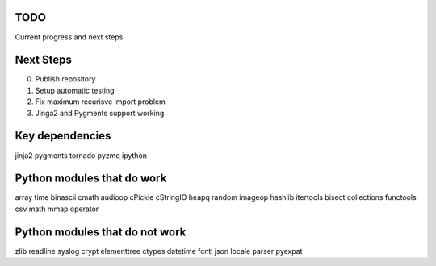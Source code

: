 TODO
====
Current progress and next steps

Next Steps
==========

0. Publish repository
1. Setup automatic testing
2. Fix maximum recurisve import problem 
3. Jinga2 and Pygments support working

Key dependencies
================
jinja2
pygments
tornado
pyzmq
ipython

Python modules that do work
===========================
array
time
binascii
cmath
audioop
cPickle
cStringIO
heapq
random
imageop
hashlib
itertools
bisect
collections
functools
csv
math
mmap
operator

Python modules that do not work
===============================
zlib
readline
syslog
crypt
elementtree
ctypes
datetime
fcntl
json
locale
parser
pyexpat

